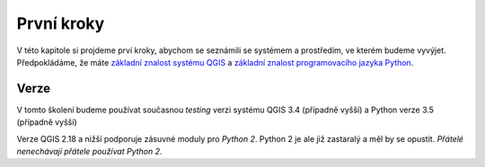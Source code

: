 ***********
První kroky
***********

V této kapitole si projdeme prví kroky, abychom se seznámili se systémem a
prostředím, ve kterém budeme vyvýjet. Předpokládáme, že máte `základní znalost systému QGIS
<http://training.gismentors.eu/qgis-zacatecnik>`_  a `základní
znalost programovacího jazyka Python <https://python.cz/zacatecnici/>`_.

=====
Verze
=====

V tomto školení budeme používat současnou *testing* verzi systému QGIS 3.4
(případně vyšší) a Python verze 3.5 (případně vyšší)

Verze QGIS 2.18 a nižší podporuje zásuvné moduly pro *Python 2*. Python 2 je ale
již zastaralý a měl by se opustit. *Přátelé nenechávají přátele používat Python
2*.
